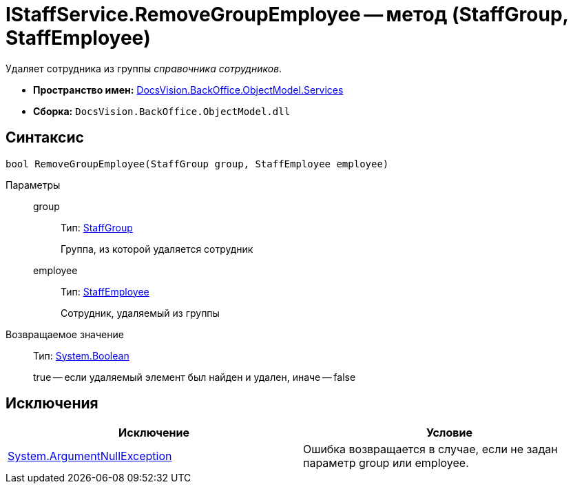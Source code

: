 = IStaffService.RemoveGroupEmployee -- метод (StaffGroup, StaffEmployee)

Удаляет сотрудника из группы _справочника сотрудников_.

* *Пространство имен:* xref:api/DocsVision/BackOffice/ObjectModel/Services/Services_NS.adoc[DocsVision.BackOffice.ObjectModel.Services]
* *Сборка:* `DocsVision.BackOffice.ObjectModel.dll`

== Синтаксис

[source,csharp]
----
bool RemoveGroupEmployee(StaffGroup group, StaffEmployee employee)
----

Параметры::
group:::
Тип: xref:api/DocsVision/BackOffice/ObjectModel/StaffGroup_CL.adoc[StaffGroup]
+
Группа, из которой удаляется сотрудник
employee:::
Тип: xref:api/DocsVision/BackOffice/ObjectModel/StaffEmployee_CL.adoc[StaffEmployee]
+
Сотрудник, удаляемый из группы

Возвращаемое значение::
Тип: http://msdn.microsoft.com/ru-ru/library/system.boolean.aspx[System.Boolean]
+
true -- если удаляемый элемент был найден и удален, иначе -- false

== Исключения

[cols=",",options="header"]
|===
|Исключение |Условие
|http://msdn.microsoft.com/ru-ru/library/system.argumentnullexception.aspx[System.ArgumentNullException] |Ошибка возвращается в случае, если не задан параметр group или employee.
|===
